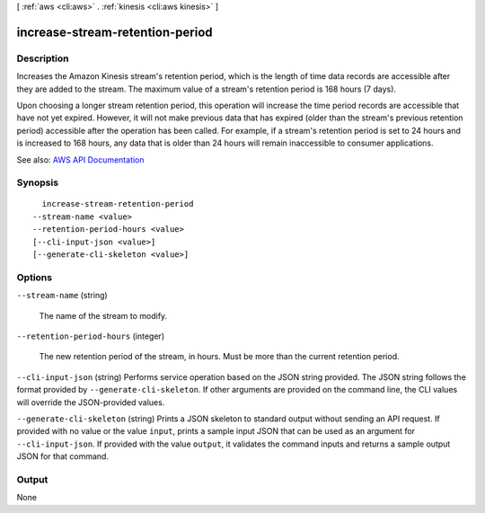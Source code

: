 [ :ref:`aws <cli:aws>` . :ref:`kinesis <cli:aws kinesis>` ]

.. _cli:aws kinesis increase-stream-retention-period:


********************************
increase-stream-retention-period
********************************



===========
Description
===========



Increases the Amazon Kinesis stream's retention period, which is the length of time data records are accessible after they are added to the stream. The maximum value of a stream's retention period is 168 hours (7 days).

 

Upon choosing a longer stream retention period, this operation will increase the time period records are accessible that have not yet expired. However, it will not make previous data that has expired (older than the stream's previous retention period) accessible after the operation has been called. For example, if a stream's retention period is set to 24 hours and is increased to 168 hours, any data that is older than 24 hours will remain inaccessible to consumer applications.



See also: `AWS API Documentation <https://docs.aws.amazon.com/goto/WebAPI/kinesis-2013-12-02/IncreaseStreamRetentionPeriod>`_


========
Synopsis
========

::

    increase-stream-retention-period
  --stream-name <value>
  --retention-period-hours <value>
  [--cli-input-json <value>]
  [--generate-cli-skeleton <value>]




=======
Options
=======

``--stream-name`` (string)


  The name of the stream to modify.

  

``--retention-period-hours`` (integer)


  The new retention period of the stream, in hours. Must be more than the current retention period.

  

``--cli-input-json`` (string)
Performs service operation based on the JSON string provided. The JSON string follows the format provided by ``--generate-cli-skeleton``. If other arguments are provided on the command line, the CLI values will override the JSON-provided values.

``--generate-cli-skeleton`` (string)
Prints a JSON skeleton to standard output without sending an API request. If provided with no value or the value ``input``, prints a sample input JSON that can be used as an argument for ``--cli-input-json``. If provided with the value ``output``, it validates the command inputs and returns a sample output JSON for that command.



======
Output
======

None